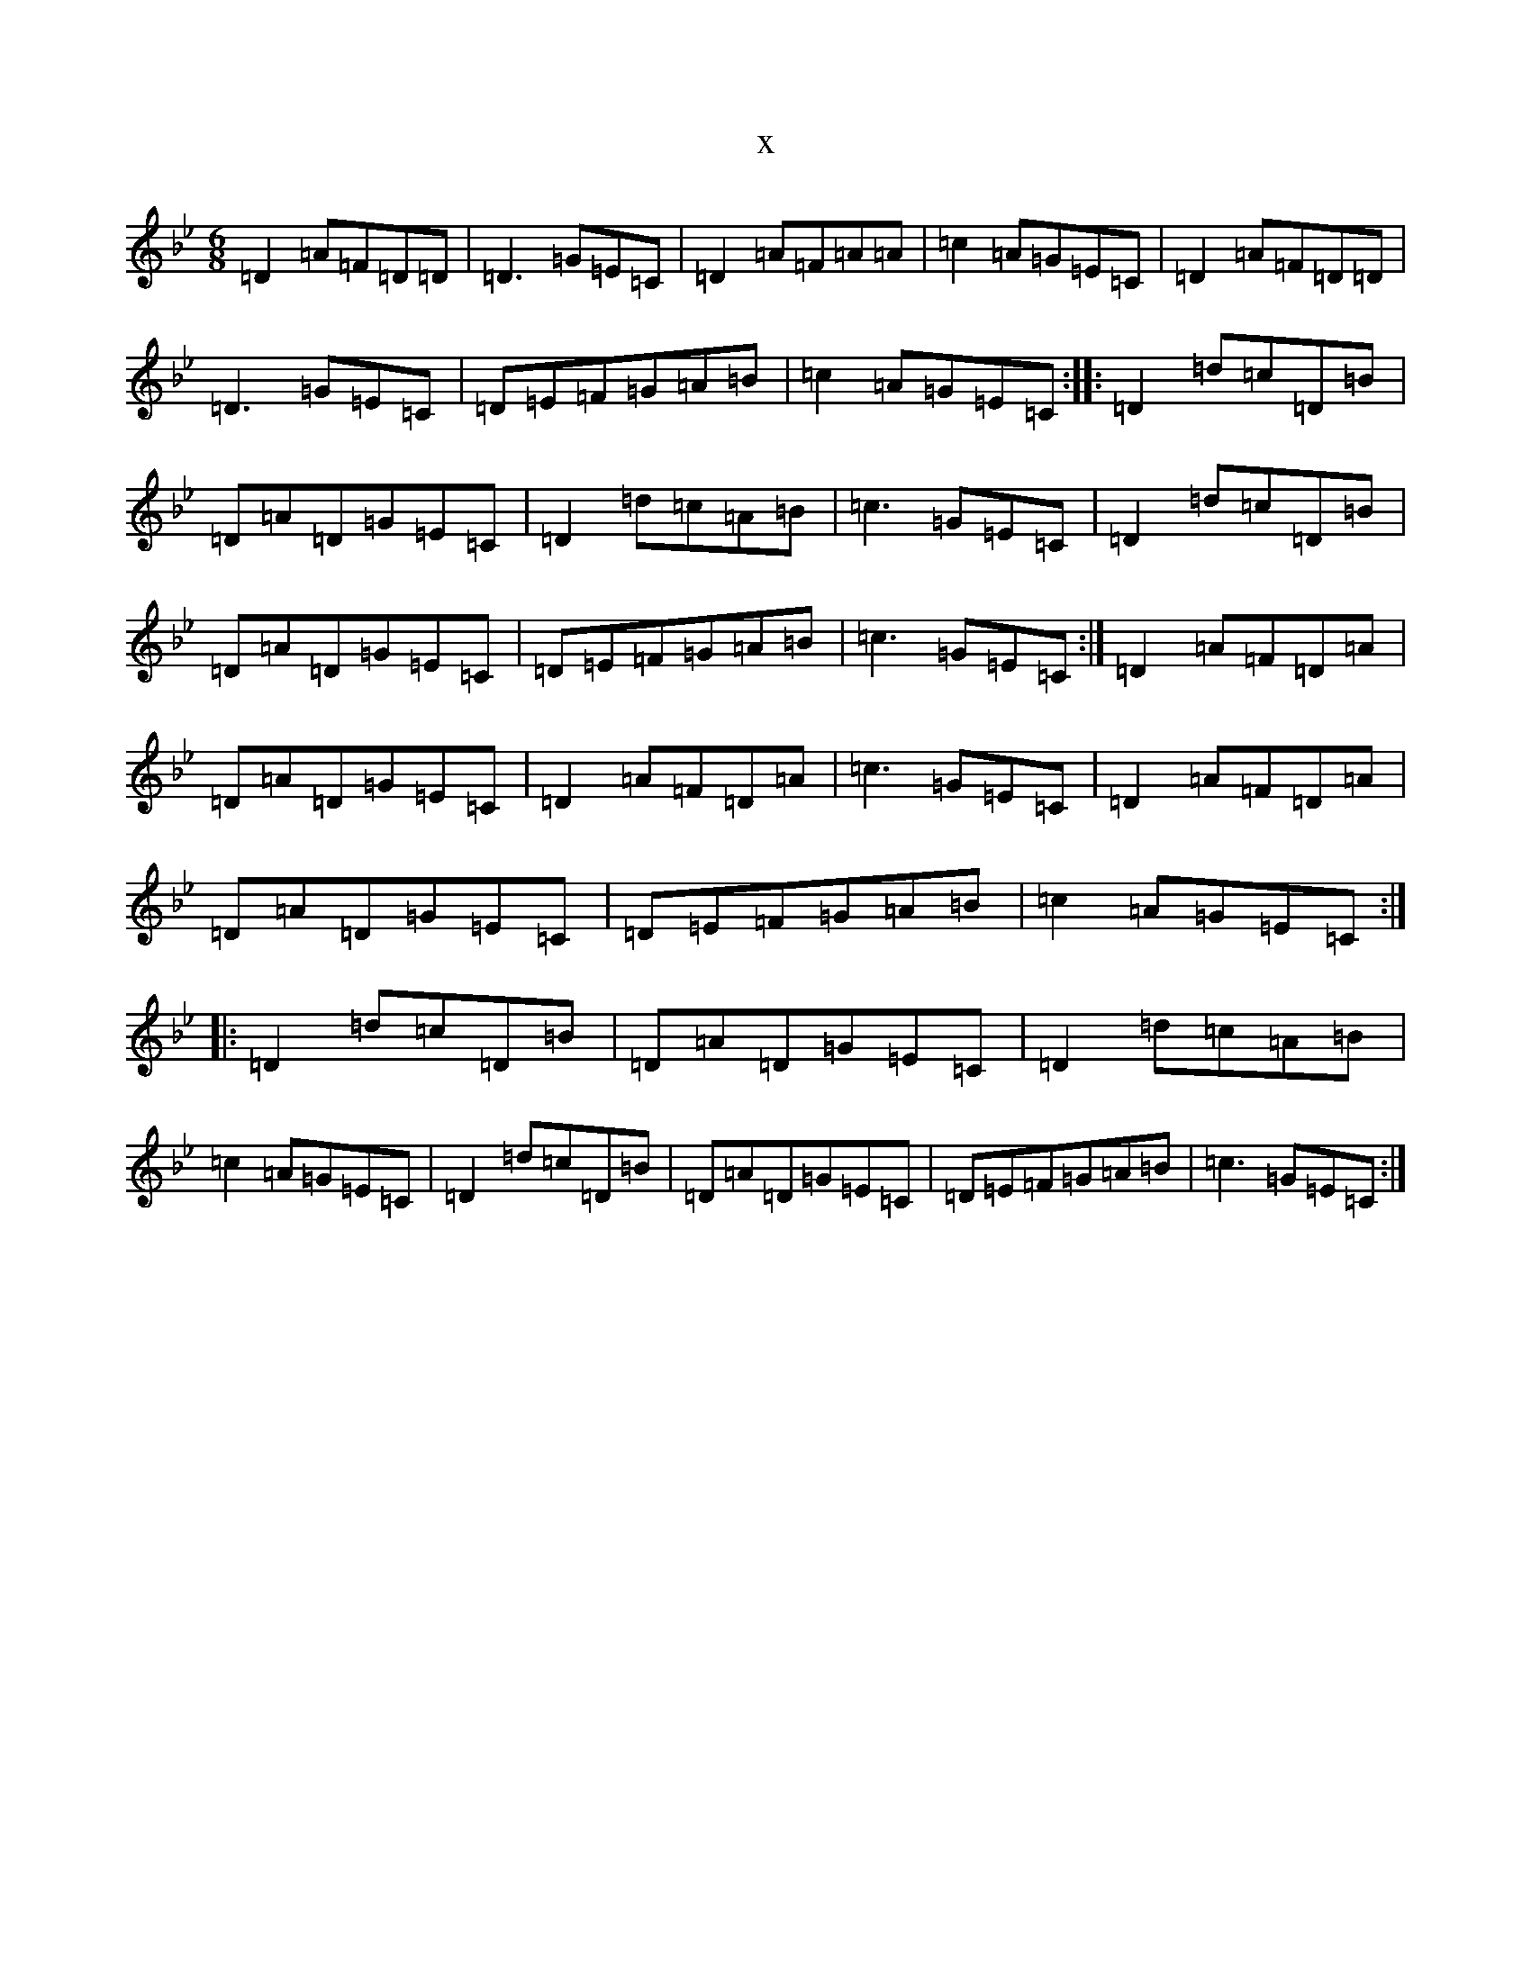 X:8325
T:x
L:1/8
M:6/8
K: C Dorian
=D2=A=F=D=D|=D3=G=E=C|=D2=A=F=A=A|=c2=A=G=E=C|=D2=A=F=D=D|=D3=G=E=C|=D=E=F=G=A=B|=c2=A=G=E=C:||:=D2=d=c=D=B|=D=A=D=G=E=C|=D2=d=c=A=B|=c3=G=E=C|=D2=d=c=D=B|=D=A=D=G=E=C|=D=E=F=G=A=B|=c3=G=E=C:|=D2=A=F=D=A|=D=A=D=G=E=C|=D2=A=F=D=A|=c3=G=E=C|=D2=A=F=D=A|=D=A=D=G=E=C|=D=E=F=G=A=B|=c2=A=G=E=C:||:=D2=d=c=D=B|=D=A=D=G=E=C|=D2=d=c=A=B|=c2=A=G=E=C|=D2=d=c=D=B|=D=A=D=G=E=C|=D=E=F=G=A=B|=c3=G=E=C:|